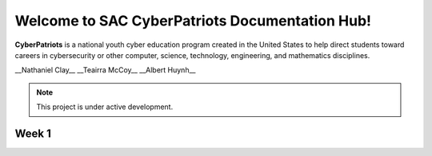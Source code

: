 

Welcome to SAC CyberPatriots Documentation Hub!
===================================

**CyberPatriots** is a national youth cyber education program created in the United States to help direct students toward careers in cybersecurity or other computer, science, technology, engineering, and mathematics disciplines.

.. CyberPatriot Doc Hub Authors:: 
__Nathaniel Clay__
__Teairra McCoy__
__Albert Huynh__

.. note::

   This project is under active development.

Week 1
--------


